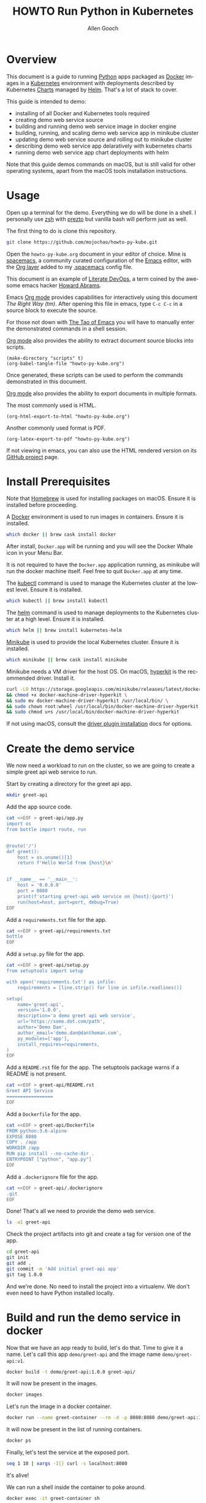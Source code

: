 #+TITLE: HOWTO Run Python in Kubernetes
#+AUTHOR: Allen Gooch
#+EMAIL: allen.gooch@gmail.com
#+EXPORT_SELECT_TAGS: export
#+EXPORT_EXCLUDE_TAGS: noexport
#+LANGUAGE: en
#+STARTUP: overview

* Overview
  
 This document is a guide to running [[https://www.python.org/][Python]] apps packaged as [[https://www.docker.com/what-docker][Docker]] images in a
 [[https://kubernetes.io/][Kubernetes]] environment with deployments described by Kubernetes [[https://github.com/kubernetes/charts][Charts]] managed
 by [[https://github.com/kubernetes/helm][Helm]].  That's a lot of stack to cover.

 This guide is intended to demo:
 - installing of all Docker and Kubernetes tools required
 - creating demo web service source
 - building and running demo web service image in docker engine
 - building, running, and scaling demo web service app in minikube cluster
 - updating demo web service source and rolling out to minikube cluster
 - describing demo web service app delaratively with kubernetes charts
 - running demo web service app chart deployments with helm

 Note that this guide demos commands on macOS, but is still valid for other 
 operating systems, apart from the macOS tools installation instructions.

* Usage

 Open up a terminal for the demo.  Everything we do will be done in a shell.
 I personally use [[http://www.zsh.org/][zsh]] with [[https://github.com/sorin-ionescu/prezto][prezto]] but vanilla bash will perform just as well.

 The first thing to do is clone this repository.

#+BEGIN_SRC sh
git clone https://github.com/mojochao/howto-py-kube.git
#+END_SRC

 Open the =howto-py-kube.org= document in your editor of choice.  Mine is 
 [[http://spacemacs.org/][spacemacs]], a community curated configuration of the [[https://www.gnu.org/software/emacs/][Emacs]] editor, with the
 [[http://spacemacs.org/layers/+emacs/org/README.html][Org layer]] added to my [[https://github.com/mojochao/dotfiles/blob/master/src/.spacemacs][.spacemacs]] config file. 

 This document is an example of [[http://howardism.org/Technical/Emacs/literate-devops.html][Literate DevOps]], a term coined by the awesome 
 emacs hacker [[http://www.howardism.org/][Howard Abrams]]. 

 Emacs [[https://orgmode.org][Org mode]] provides capabilities for interactively using this document 
 /The Right Way (tm)/.  After opening this file in emacs, type =C-c C-c= in a 
 source block to execute the source.

 For those not down with [[http://www.howardism.org/Technical/Emacs/tao-of-emacs.html][The Tao of Emacs]] you will have to manually enter the 
 demonstrated commands in a shell session.

 [[https://orgmode.org][Org mode]] also provides the ability to extract document source blocks into 
 scripts.

#+BEGIN_SRC elisp :results output
(make-directory "scripts" t)
(org-babel-tangle-file "howto-py-kube.org")
#+END_SRC

 Once generated, these scripts can be used to perform the commands demonstrated
 in this document.

 [[https://orgmode.org][Org mode]] also provides the ability to export documents in multiple formats.

 The most commonly used is HTML.

#+BEGIN_SRC elisp :results none
(org-html-export-to-html "howto-py-kube.org")
#+END_SRC

 Another commonly used format is PDF.

#+BEGIN_SRC elisp :results none
(org-latex-export-to-pdf "howto-py-kube.org")
#+END_SRC

 If not viewing in emacs, you can also use the HTML rendered version on its 
 [[https://github.com/mojochao/howto-py-kube][GitHub project]] page. 

* Install Prerequisites
  
 Note that [[https://brew.sh/][Homebrew]] is used for installing packages on macOS.  Ensure it is
 installed before proceeding.

 A [[https://www.docker.com/docker][Docker]] environment is used to run images in containers. Ensure it is 
 installed.  

#+BEGIN_SRC sh :tangle scripts/install_prereqs.sh
which docker || brew cask install docker
#+END_SRC

 After install, =Docker.app= will be running and you will see the Docker Whale 
 icon in your Menu Bar.
  
 It is not required to have the =Docker.app= application running, as minikube
 will run the docker machine itself.  Feel free to quit =Docker.app= at any 
 time.

 The [[https://kubernetes.io/docs/reference/kubectl/overview][kubectl]] command is used to manage the Kubernetes cluster at the lowest
 level.  Ensure it is installed.

#+BEGIN_SRC sh :tangle scripts/install_prereqs.sh
which kubectl || brew install kubectl
#+END_SRC

 The [[https://docs.helm.sh/helm][helm]] command is used to manage deployments to the Kubernetes cluster at a
 high level.  Ensure it is installed.

#+BEGIN_SRC sh :tangle scripts/install_prereqs.sh
which helm || brew install kubernetes-helm
#+END_SRC

 [[https://kubernetes.io/docs/getting-started-guides/minikube/][Minikube]] is used to provide the local Kubernetes cluster.  Ensure it is 
 installed.

#+BEGIN_SRC sh :tangle scripts/install_prereqs.sh
which minikube || brew cask install minikube
#+END_SRC

 Minikube needs a VM driver for the host OS.  On macOS, [[https://github.com/kubernetes/minikube/blob/master/docs/drivers.md#hyperkit-driver][hyperkit]] is the 
 recommended driver.  Install it.

#+BEGIN_SRC sh :tangle scripts/install_prereqs.sh
curl -LO https://storage.googleapis.com/minikube/releases/latest/docker-machine-driver-hyperkit \
&& chmod +x docker-machine-driver-hyperkit \
&& sudo mv docker-machine-driver-hyperkit /usr/local/bin/ \
&& sudo chown root:wheel /usr/local/bin/docker-machine-driver-hyperkit \
&& sudo chmod u+s /usr/local/bin/docker-machine-driver-hyperkit
#+END_SRC

 If not using macOS, consult the [[https://github.com/kubernetes/minikube/blob/master/docs/drivers.md][driver plugin installation]] docs for options.

* Create the demo service

  We now need a workload to run on the cluster, so we are going to create a
  simple greet api web service to run.

  Start by creating a directory for the greet api app.

#+BEGIN_SRC sh :tangle scripts/create_app.sh :results none
mkdir greet-api
#+END_SRC

  Add the app source code.

#+BEGIN_SRC sh :tangle scripts/create_app.sh :results none
cat <<EOF > greet-api/app.py
import os
from bottle import route, run


@route('/')
def greet():
    host = os.uname()[1]
    return f'Hello World from {host}\n'


if __name__ == '__main__':
    host = '0.0.0.0'
    port = 8080
    print(f'starting greet-api web service on {host}:{port}')
    run(host=host, port=port, debug=True)
EOF
#+END_SRC

  Add a =requirements.txt= file for the app.

#+BEGIN_SRC sh :tangle scripts/create_app.sh :results none
cat <<EOF > greet-api/requirements.txt
bottle
EOF
#+END_SRC

  Add a =setup.py= file for the app.

#+BEGIN_SRC sh :tangle scripts/create_app.sh :results none
cat <<EOF > greet-api/setup.py
from setuptools import setup

with open('requirements.txt') as infile:
    requirements = [line.strip() for line in infile.readlines()]

setup(
    name='greet-api',
    version='1.0.0',
    description='a demo greet api web service',
    url='https://some.dot.com/path',
    author='Demo Dan',
    author_email='demo.dan@dantheman.com',
    py_modules=['app'],
    install_requires=requirements,
)
EOF
#+END_SRC

  Add a =README.rst= file for the app.  The setuptools package warns if a 
  README is not present.

#+BEGIN_SRC sh :tangle scripts/create_app.sh :results none
cat <<EOF > greet-api/README.rst
Greet API Service
=================
EOF
#+END_SRC

  Add a =Dockerfile= for the app.

#+BEGIN_SRC sh :tangle scripts/create_app.sh :results none
cat <<EOF > greet-api/Dockerfile
FROM python:3.6-alpine
EXPOSE 8080
COPY . /app
WORKDIR /app
RUN pip install --no-cache-dir .
ENTRYPOINT ["python", "app.py"]
EOF
#+END_SRC

  Add a =.dockerignore= file for the app.

#+BEGIN_SRC sh :tangle scripts/create_app.py :results none
cat <<EOF > greet-api/.dockerignore
.git
EOF
#+END_SRC

  Done!  That's all we need to provide the demo web service.

#+BEGIN_SRC sh :tangle scripts/create_app.sh :results verbatim raw
ls -a1 greet-api
#+END_SRC

  Check the project artifacts into git and create a tag for version one of the
  app.

#+BEGIN_SRC sh :tange scripts/create_app.sh :results verbatim raw
cd greet-api
git init
git add .
git commit -m 'Add initial greet-api app'
git tag 1.0.0
#+END_SRC

  And we're done.  No need to install the project into a virtualenv.  We don't
  even need to have Python installed locally.

* Build and run the demo service in docker

 Now that we have an app ready to build, let's do that.  Time to give it a name.
 Let's call this app =demo/greet-api= and the image name =demo/greet-api:v1=.

#+BEGIN_SRC sh :results verbatim raw
docker build -t demo/greet-api:1.0.0 greet-api/
#+END_SRC

 It will now be present in the images.

#+BEGIN_SRC sh :results verbatim raw
docker images
#+END_SRC

 Let's run the image in a docker container.

#+BEGIN_SRC sh :results none
docker run --name greet-container --rm -d -p 8080:8080 demo/greet-api:1.0.0
#+END_SRC

 It will now be present in the list of running containers.

#+BEGIN_SRC sh :results verbatim raw
docker ps
#+END_SRC

 Finally, let's test the service at the exposed port.

#+BEGIN_SRC sh :results verbatim raw
seq 1 10 | xargs -I{} curl -s localhost:8080
#+END_SRC

 It's alive!  

 We can run a shell inside the container to poke around.

#+BEGIN_SRC sh
docker exec -it greet-container sh
#+END_SRC

 Now that we've seen it works, kill it.

#+BEGIN_SRC sh :results none
docker kill $(docker ps -aqf "name=greet-container")
#+END_SRC

 It will no longer be present in the list of running containers.

#+BEGIN_SRC sh :results verbatim raw
docker ps
#+END_SRC

 Remove the build image as well.

#+BEGIN_SRC sh :results none
docker rmi demo/greet-api:1.0.0
#+END_SRC
 
 It will no longer be present in the images.

#+BEGIN_SRC sh :results verbatim raw
docker images
#+END_SRC

 Now you've seen the full lifecycle of a docker image and container.

* Build and run the demo service in minikube
 
 Start a minikube cluster with the hyperkit vm driver on macOS.

#+BEGIN_SRC sh :results verbatim raw
minikube start --vm-driver=hyperkit
#+END_SRC

 Query the minikube cluster status with the =minikube status= command.

#+BEGIN_SRC sh :results verbatim raw
minikube status
#+END_SRC

 The output indicates that the =kubectl= command has had its context set to the
 address of the minikube cluster.

 Use the =kubectl cluster-info= command to confirm this.

#+BEGIN_SRC sh :results verbatim raw
kubectl cluster-info
#+END_SRC

 Open the cluster dashboard.

#+BEGIN_SRC sh :results none
minikube dashboard
#+END_SRC

 Leave the dashboard open so we can easily observe changes to the cluster.

 Congratulations!  You're the owner of a brand new local kubernetes cluster.

 Building images for minikube means setting the docker engine to the one
 running inside the cluster.

 When you wish docker to use the minikube docker env, you can do this in a shell
 session.

#+BEGIN_SRC sh :results verbatim raw
eval $(minikube docker-env)
#+END_SRC

 When you no longer wish docker to use the minikube docker env, you can do 
 the same passing the =-u= option for uninstall.

#+BEGIN_SRC sh :results verbatim raw
eval $(minikube docker-env -u)
#+END_SRC

 Note that all =docker= commands below will demonstrate setting the minikube
 docker environment, as each source block is effectively a different shell
 session.  In practice, you would probably only do it at the beginning of your
 shell session.

 Let's use this knowledge to list the docker images in our cluster.

#+BEGIN_SRC sh :results verbatim raw
eval $(minikube docker-env) && docker images
#+END_SRC

 Now that we know how to configure docker to use minikube, we can buld our app
 image for the cluster.  Let's build it with the =1.0.0= tag as we did before
 in the local docker install.

#+BEGIN_SRC sh :results verbatim raw
eval $(minikube docker-env) && docker build -t demo/greet-api:1.0.0 greet-api/
#+END_SRC

 It should now show up in the docker images list for the cluster.

#+BEGIN_SRC sh :results verbatim raw
eval $(minikube docker-env) && docker images
#+END_SRC

 Let's run the image in the cluster.
 
#+BEGIN_SRC sh :results verbatim raw
kubectl run greet --image=demo/greet-api:1.0.0 --port=8080 --generator=run/v1
#+END_SRC

 The =--image= argument specifies the container image we want to run, and the
 =--port= option tells Kubernetes that our app is listening on port 8080.

 The =--generator= option is something that we will not typically use, as we
 will typically provide specs describing the Kubernetes resources we are using.
 This is just a shortcut for getting a workload running quickly.

 If you now look at your dashboard you will see a [[https://kubernetes.io/docs/concepts/workloads/controllers/replicationcontroller/][replication controller]] and a
 [[https://kubernetes.io/docs/concepts/workloads/pods/pod/][pod]] resource created.

 The created pod is not directly accessible to the outside world.  To enable 
 that we need to expose it as a load balanced service.

#+BEGIN_SRC sh :results verbatim raw
kubectl expose rc greet --type=LoadBalancer --name greet-http
#+END_SRC 

 If you look again at your dashboard you will see a [[https://kubernetes.io/docs/concepts/services-networking/service/][service]] resource created.

 Now we should be able to access it once we get its external IP address.

#+BEGIN_SRC sh :results verbatim raw
kubectl get svc 
#+END_SRC

 In a non-minikube cluster, the external IP address of the =greet-http= service
 would be displayed once established.  Notice that it says =<pending>=.  

 Since minikube is a single host, it doesn’t support LoadBalancer services, so
 the service will never get an external IP.  We can still access the service 
 through its external port, but we need to ask minikube for it.

#+BEGIN_SRC sh :results verbatim raw
minikube service greet-http --url
#+END_SRC

 Finally, let's test the service at the exposed port.

#+BEGIN_SRC sh :results verbatim raw
seq 1 10 | xargs -I{} curl -s $(minikube service greet-http --url)
#+END_SRC

 Time to scale this service.

#+BEGIN_SRC sh :results verbatim raw
kubectl scale rc greet --replicas=3
#+END_SRC

#+RESULTS:
replicationcontroller "greet" scaled

 And now we're scaled to two replicas.  Don't believe me?

#+BEGIN_SRC sh :results verbatim raw
seq 1 10 | xargs -I{} curl -s $(minikube service greet-http --url)
#+END_SRC

 Check your dashboard for further confirmation.

* Update the demo service
  
  Update the demo web service source code.

#+BEGIN_SRC sh :tangle scripts/update_app.sh :results none
cat <<EOF > greet-api/app.py
import os
from bottle import request, route, run


@route('/')
def greet():
    host = os.uname()[1]
    name = request.query.name or 'World'
    return f'Hello {name} from {host}\n'


if __name__ == '__main__':
    host = '0.0.0.0'
    port = 8080
    print(f'starting greet-api web service on {host}:{port}')
    run(host=host, port=port, debug=True)
EOF
#+END_SRC

  Now we can pass a query param to indicate the name of the entity to greet.

  Update the version in the =setup.py= file for the app.

#+BEGIN_SRC sh :tangle scripts/create_app.sh :results none
cat <<EOF > greet-api/setup.py
from setuptools import setup

with open('requirements.txt') as infile:
    requirements = [line.strip() for line in infile.readlines()]

setup(
    name='greet-api',
    version='1.1.0',
    description='a demo greet api web service',
    url='https://some.dot.com/path',
    author='Demo Dan',
    author_email='demo.dan@dantheman.com',
    py_modules=['app'],
    install_requires=requirements,
)
EOF
#+END_SRC

  Let's commit it to our local repo so we address it by version name.

#+BEGIN_SRC sh :tangle scripts/update_app.sh :results verbatim raw
cd greet-api
git add .
git ci -m 'Add name query param to greet endpoint'
git tag 1.1.0
#+END_SRC

  Let's build the app image again and call this image =greet-api:1.1.0=.

#+BEGIN_SRC sh :results verbatim raw
eval $(minikube docker-env) && docker build -t demo/greet-api:1.1.0 greet-api
#+END_SRC

#+RESULTS:

  It will now be present in the images.

#+BEGIN_SRC sh :results verbatim raw
eval $(minikube docker-env) && docker images
#+END_SRC

  We now need to update the deployment of the pods running our application.
  
#+BEGIN_SRC sh :results verbatim raw
kubectl rolling-update greet --image=demo/greet-api:1.1.0 
#+END_SRC

  After a bit, we will see the new pods deployed.  Let's retest the service at
  the exposed port, passing along a query parameter.

#+BEGIN_SRC sh :results verbatim raw
seq 1 10 | xargs -I{} curl -s $(minikube service greet-http --url)/\?name=kubenaut
#+END_SRC

  That was easy!

* Describe demo service deployments

  We have used the =kubectl= to manage deployment imperatively.  It is
  recommended to specify a deployment declaratively in terms of Kubernetes
  [[https://github.com/kubernetes/helm/blob/master/docs/charts.md][charts]].  These charts may be used by the =helm= command to manage deployment
  at a higher level.

  Helm has a =tiller-deploy= service that needs to be installed into the 
  cluster.

#+BEGIN_SRC sh :results verbatim raw
helm init
#+END_SRC

  If you check your deployment you will see a tiller-deploy pod in the 
  =kube=system= namespace.
 
#+BEGIN_SRC sh :results verbatim raw
cd greet-api && helm create .
#+END_SRC

  Check what was added.

#+BEGIN_SRC sh :results verbatim raw
cd greet-api && git status
#+END_SRC

  Open the =Chart.yaml= file in a text editor and set the =name= and =version=.

  Open the =values.yaml= file in a text editor and set the =image= =repository= 
  and =tag=.

  You can now deploy this with =helm=.

#+BEGIN_SRC sh :results verbatim raw
helm install greet-api
#+END_SRC

  Check your dashboard and see if you can notice any differences.

* Clean up
 
 We should clean up after ourselves.

#+NAME: clean_repo
#+BEGIN_SRC sh :tangle scripts/clean_repo.sh :results none
rm -rf greet-api scripts
rm -f *.html *.pdf *.tex *.tgz
#+END_SRC

 And with that, we're done.  I hope you learned something.  I know I did.

